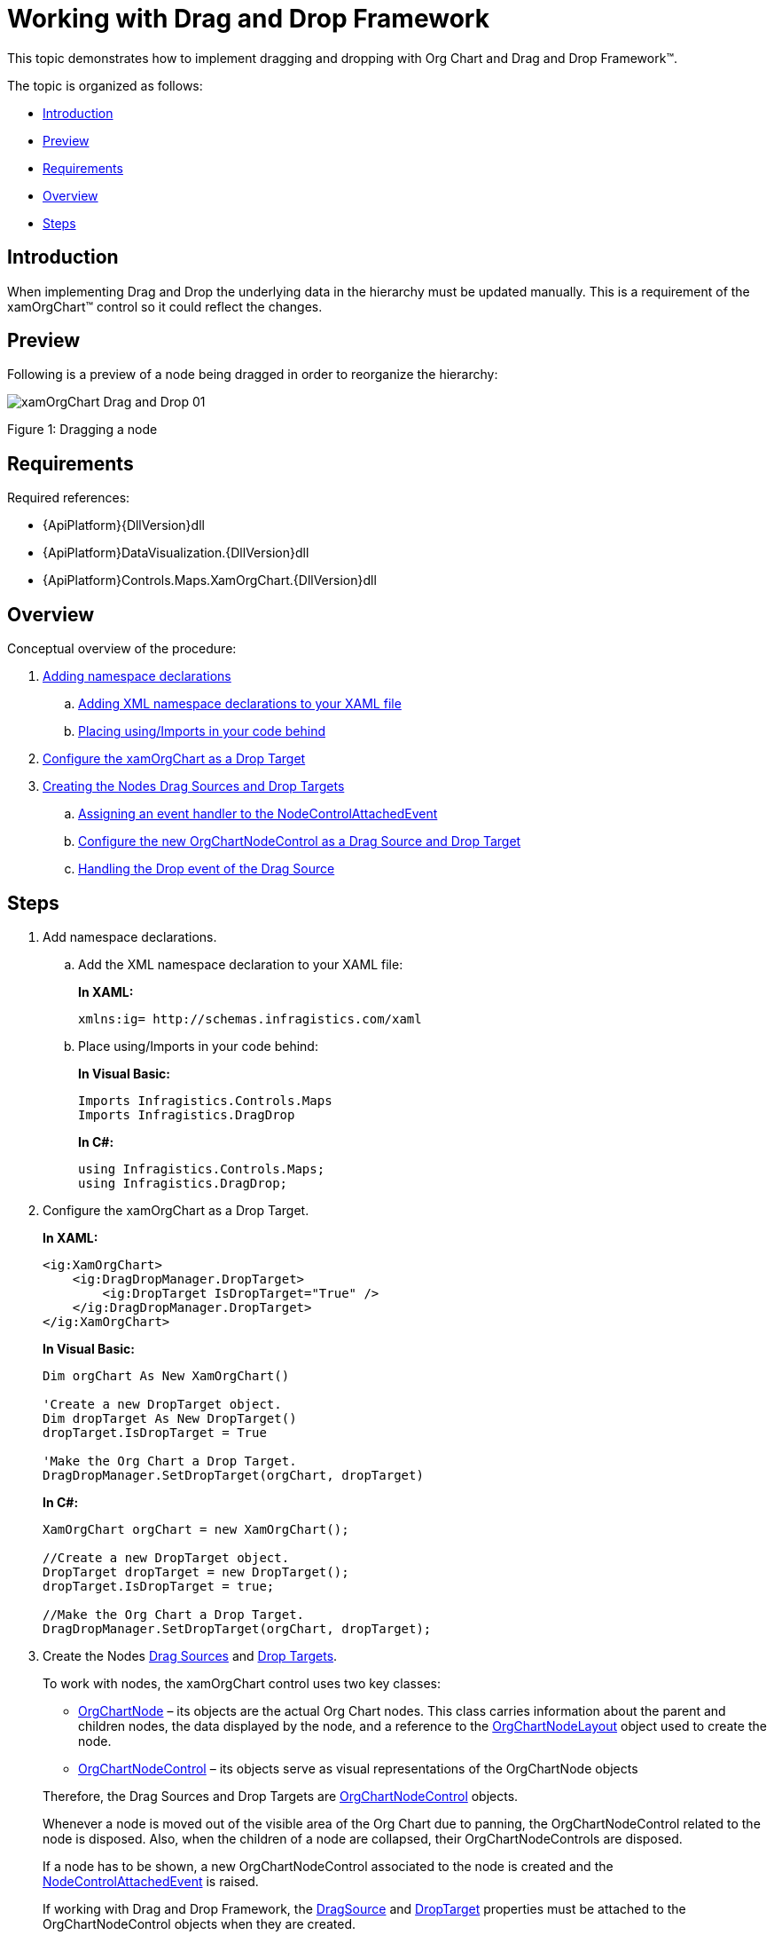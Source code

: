﻿////
|metadata|
{
    "name": "xamorgchart-working-with-drag-and-drop-framework",
    "controlName": ["xamOrgChart"],
    "tags": ["How Do I","Tips and Tricks"],
    "guid": "b2ea5edc-411e-444c-8e4c-0d04a3fa0ffc",
    "buildFlags": [],
    "createdOn": "2016-05-25T18:21:57.7682645Z"
}
|metadata|
////

= Working with Drag and Drop Framework

This topic demonstrates how to implement dragging and dropping with Org Chart and Drag and Drop Framework™.

The topic is organized as follows:

* <<introduction,Introduction>>
* <<preview,Preview>>
* <<requirements,Requirements>>
* <<overview,Overview>>
* <<steps,Steps>>

[[introduction]]
== Introduction

When implementing Drag and Drop the underlying data in the hierarchy must be updated manually. This is a requirement of the xamOrgChart™ control so it could reflect the changes.

[[preview]]
== Preview

Following is a preview of a node being dragged in order to reorganize the hierarchy:

image::images/xamOrgChart_Drag_and_Drop_01.png[]

Figure 1: Dragging a node

[[requirements]]
== Requirements

Required references:

* {ApiPlatform}{DllVersion}dll
* {ApiPlatform}DataVisualization.{DllVersion}dll
* {ApiPlatform}Controls.Maps.XamOrgChart.{DllVersion}dll

[[overview]]
== Overview

Conceptual overview of the procedure:

[start=1]
. <<step1,Adding namespace declarations>>
.. <<step1a,Adding XML namespace declarations to your XAML file>>
.. <<step1b,Placing using/Imports in your code behind>>

[start=2]
. <<step2,Configure the xamOrgChart as a Drop Target>>

[start=3]
. <<step3,Creating the Nodes Drag Sources and Drop Targets>>
.. <<step3a,Assigning an event handler to the NodeControlAttachedEvent>>
.. <<step3b,Configure the new OrgChartNodeControl as a Drag Source and Drop Target>>
.. <<step3c,Handling the Drop event of the Drag Source>>

[[steps]]
== Steps

[[step1]]
[start=1]
. Add namespace declarations.
[[step1a]]
.. Add the XML namespace declaration to your XAML file:
+
*In XAML:*
+
[source,xaml]
----
xmlns:ig= http://schemas.infragistics.com/xaml
----
[[step1b]]
.. Place using/Imports in your code behind:
+
*In Visual Basic:*
+
[source,vb]
----
Imports Infragistics.Controls.Maps
Imports Infragistics.DragDrop
----
+
*In C#:*
+
[source,csharp]
----
using Infragistics.Controls.Maps;
using Infragistics.DragDrop;
----
[[step2]]
[start=2]
. Configure the xamOrgChart as a Drop Target.
+
*In XAML:*
+
[source,xaml]
----
<ig:XamOrgChart>
    <ig:DragDropManager.DropTarget>
        <ig:DropTarget IsDropTarget="True" />
    </ig:DragDropManager.DropTarget>
</ig:XamOrgChart>
----
+
*In Visual Basic:*
+
[source,vb]
----
Dim orgChart As New XamOrgChart()

'Create a new DropTarget object.
Dim dropTarget As New DropTarget()
dropTarget.IsDropTarget = True

'Make the Org Chart a Drop Target.
DragDropManager.SetDropTarget(orgChart, dropTarget)
----
+
*In C#:*
+
[source,csharp]
----
XamOrgChart orgChart = new XamOrgChart();

//Create a new DropTarget object.
DropTarget dropTarget = new DropTarget();
dropTarget.IsDropTarget = true;

//Make the Org Chart a Drop Target.
DragDropManager.SetDropTarget(orgChart, dropTarget);
----

[[step3]]
[start=3]
. Create the Nodes link:{ApiPlatform}dragdrop{ApiVersion}~infragistics.dragdrop.dragsource.html[Drag Sources] and link:{ApiPlatform}dragdrop{ApiVersion}~infragistics.dragdrop.droptarget.html[Drop Targets].
+
--
To work with nodes, the xamOrgChart control uses two key classes:

** link:{ApiPlatform}controls.maps.xamorgchart{ApiVersion}~infragistics.controls.maps.orgchartnode.html[OrgChartNode] – its objects are the actual Org Chart nodes. This class carries information about the parent and children nodes, the data displayed by the node, and a reference to the link:{ApiPlatform}controls.maps.xamorgchart{ApiVersion}~infragistics.controls.maps.orgchartnodelayout.html[OrgChartNodeLayout] object used to create the node.
** link:{ApiPlatform}controls.maps.xamorgchart{ApiVersion}~infragistics.controls.maps.orgchartnodecontrol.html[OrgChartNodeControl] – its objects serve as visual representations of the OrgChartNode objects
--
+
Therefore, the Drag Sources and Drop Targets are link:{ApiPlatform}controls.maps.xamorgchart{ApiVersion}~infragistics.controls.maps.orgchartnodecontrol.html[OrgChartNodeControl] objects.
+
Whenever a node is moved out of the visible area of the Org Chart due to panning, the OrgChartNodeControl related to the node is disposed. Also, when the children of a node are collapsed, their OrgChartNodeControls are disposed.
+
If a node has to be shown, a new OrgChartNodeControl associated to the node is created and the link:{ApiPlatform}controls.maps.xamorgchart{ApiVersion}~infragistics.controls.maps.xamorgchart~nodecontrolattachedevent_ev.html[NodeControlAttachedEvent] is raised.
+
If working with Drag and Drop Framework, the link:{ApiPlatform}dragdrop{ApiVersion}~infragistics.dragdrop.dragdropmanager~dragsourceproperty.html[DragSource] and link:{ApiPlatform}dragdrop{ApiVersion}~infragistics.dragdrop.dragdropmanager~droptargetproperty.html[DropTarget] properties must be attached to the OrgChartNodeControl objects when they are created.
+
.Note:
[NOTE]
====
In some scenarios, there might be restrictions about the drop targets of the dragged node (an Employee can only be dropped on a Department). This behavior can be achieved by using Drag and Drop Framework’s Drag and Drop Channels.
====
[[step3a]]
.. Assign an event handler to the NodeControlAttachedEvent.
+
*In XAML:*
+
[source,xaml]
----
<ig:XamOrgChart
    NodeControlAttachedEvent="OrgChart_NodeControlAttachedEvent">
</ig:XamOrgChart>
----
[[step3b]]
.. Configure the new OrgChartNodeControl as a Drag Source and Drop Target.
+
*In Visual Basic:*
+
[source,vb]
----
Private Sub OrgChart_NodeControlAttachedEvent(sender As Object, e As OrgChartNodeEventArgs)
    'Create a new DragSource object.
    Dim dragSource As New DragSource()
    dragSource.IsDraggable = True
    
    'dragSource.DragChannels = assign drag channels
    AddHandler dragSource.Drop, AddressOf Node_Drop
    
    'Make the Node a Drag Source.
    DragDropManager.SetDragSource(e.Node, dragSource)
    
    'Create a new DropTarget object.
    Dim dropTarget As New DropTarget()
    dropTarget.IsDropTarget = True
    
    'dropTarget.DropChannels = assign drop channels
    'Make the Node a Drop Target.
    DragDropManager.SetDropTarget(e.Node, dropTarget)
End Sub
----
+
*In C#:*
+
[source,csharp]
----
private void OrgChart_NodeControlAttachedEvent(object sender, OrgChartNodeEventArgs e)
{
    //Create a new DragSource object.
    DragSource dragSource = new DragSource();
    dragSource.IsDraggable = true;
    
    //dragSource.DragChannels = assign drag channels
    dragSource.Drop += Node_Drop;
    
    //Make the Node a Drag Source.
    DragDropManager.SetDragSource(e.Node, dragSource);
    
    //Create a new DropTarget object.
    DropTarget dropTarget = new DropTarget();
    dropTarget.IsDropTarget = true;
    
    //dropTarget.DropChannels = assign drop channels
    //Make the Node a Drop Target.
    DragDropManager.SetDropTarget(e.Node, dropTarget);
}
----
[[step3c]]
.. Handle the link:{ApiPlatform}dragdrop{ApiVersion}~infragistics.dragdrop.dragsource~drop_ev.html[Drop] event of the Drag Source.
+
*In Visual Basic:*
+
[source,vb]
----
Private Sub Node_Drop(sender As Object, e As DropEventArgs)
    'Get the dragged OrgChartNodeControl object.
    Dim draggedNodeControl As OrgChartNodeControl = _
        TryCast(e.DragSource, OrgChartNodeControl)
        
    'Get the dragged OrgChartNode object.
    Dim draggedNode As OrgChartNode = draggedNodeControl.Node
    
    'Get the underlying data.
    Dim data As Object = draggedNode.Data
    
    'TODO: Modify the underlying data.
End Sub
----
+
*In C#:*
+
[source,csharp]
----
private void Node_Drop(object sender, DropEventArgs e)
{
    //Get the dragged OrgChartNodeControl object.
    OrgChartNodeControl draggedNodeControl = _
        e.DragSource as OrgChartNodeControl;
    
    //Get the dragged OrgChartNode object.
    OrgChartNode draggedNode = draggedNodeControl.Node;
    
    //Get the underlying data.
    object data = draggedNode.Data;
    
    //TODO: Modify the underlying data.
}
----

== *Related Topics*

link:xamorgchart-adding-xamorgchart-to-your-application.html[Adding xamOrgChart to Your Application]

link:xamorgchart-using-xamorgchart.html[Using xamOrgChart]